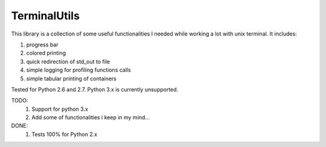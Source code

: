 TerminalUtils
=============

|Build-Status| 

This library is a collection of some useful functionalities I needed while working a lot with unix terminal.
It includes:

1. progress bar
2. colored printing 
3. quick redirection of std_out to file
4. simple logging for profiling functions calls
5. simple tabular printing of containers

Tested for Python 2.6 and 2.7. Python 3.x is currently unsupported.

TODO:
  1. Support for python 3.x
  2. Add some of functionalities i keep in my mind...

DONE:
  1. Tests 100% for Python 2.x

.. |Build-Status| image:: https://travis-ci.org/stovorov/TerminalUtils.svg?branch=master
